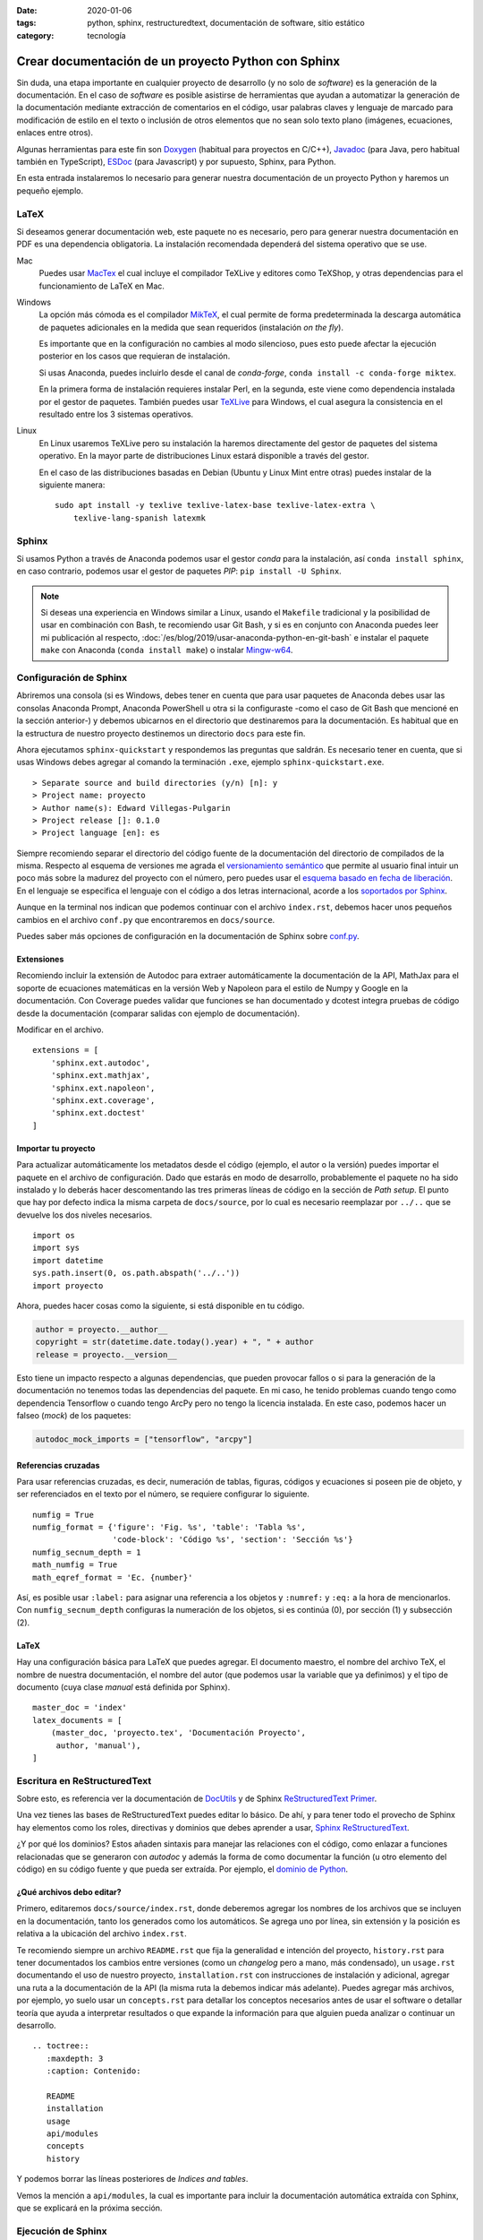 :date: 2020-01-06
:tags: python, sphinx, restructuredtext, documentación de software, sitio
    estático
:category: tecnología

Crear documentación de un proyecto Python con Sphinx
====================================================

Sin duda, una etapa importante en cualquier proyecto de desarrollo (y no solo de
*software*) es la generación de la documentación. En el caso de *software* es
posible asistirse de herramientas que ayudan a automatizar la generación de la
documentación mediante extracción de comentarios en el código, usar palabras
claves y lenguaje de marcado para modificación de estilo en el texto o inclusión
de otros elementos que no sean solo texto plano (imágenes, ecuaciones, enlaces
entre otros).

Algunas herramientas para este fin son `Doxygen <http://doxygen.nl/>`_ (habitual
para proyectos en C/C++), `Javadoc
<https://www.oracle.com/technetwork/java/javase/documentation/index-jsp-135444.html>`_
(para Java, pero habitual también en TypeScript), `ESDoc <https://esdoc.org/>`_
(para Javascript) y por supuesto, Sphinx, para Python.

En esta entrada instalaremos lo necesario para generar nuestra documentación de
un proyecto Python y haremos un pequeño ejemplo.

LaTeX
-----

Si deseamos generar documentación web, este paquete no es necesario, pero para
generar nuestra documentación en PDF es una dependencia obligatoria. La
instalación recomendada dependerá del sistema operativo que se use.

Mac
    Puedes usar `MacTex <https://www.tug.org/mactex/>`_ el cual incluye el
    compilador TeXLive y editores como TeXShop, y otras dependencias para el
    funcionamiento de LaTeX en Mac.

Windows
    La opción más cómoda es el compilador `MikTeX
    <https://miktex.org/download>`_, el cual permite de forma predeterminada la
    descarga automática de paquetes adicionales en la medida que sean requeridos
    (instalación *on the fly*).

    Es importante que en la configuración no cambies al modo silencioso, pues
    esto puede afectar la ejecución posterior en los casos que requieran de
    instalación.

    Si usas Anaconda, puedes incluirlo desde el canal de *conda-forge*, ``conda
    install -c conda-forge miktex``.

    En la primera forma de instalación requieres instalar Perl, en la segunda,
    este viene como dependencia instalada por el gestor de paquetes. También
    puedes usar `TeXLive <https://tug.org/texlive/acquire.html>`_ para Windows,
    el cual asegura la consistencia en el resultado entre los 3 sistemas
    operativos.

Linux
    En Linux usaremos TeXLive pero su instalación la haremos directamente del
    gestor de paquetes del sistema operativo. En la mayor parte de
    distribuciones Linux estará disponible a través del gestor.

    En el caso de las distribuciones basadas en Debian (Ubuntu y Linux Mint
    entre otras) puedes instalar de la siguiente manera:

    ::

        sudo apt install -y texlive texlive-latex-base texlive-latex-extra \
            texlive-lang-spanish latexmk

Sphinx
------

Si usamos Python a través de Anaconda podemos usar el gestor *conda* para la
instalación, así ``conda install sphinx``, en caso contrario, podemos usar el
gestor de paquetes *PIP*: ``pip install -U Sphinx``.

.. note::

    Si deseas una experiencia en Windows similar a Linux, usando el ``Makefile``
    tradicional y la posibilidad de usar en combinación con Bash, te recomiendo
    usar Git Bash, y si es en conjunto con Anaconda puedes leer mi publicación
    al respecto, :doc:`/es/blog/2019/usar-anaconda-python-en-git-bash` e
    instalar el paquete ``make`` con Anaconda (``conda install make``) o
    instalar `Mingw-w64 <http://mingw-w64.org/doku.php>`_.

Configuración de Sphinx
-----------------------

Abriremos una consola (si es Windows, debes tener en cuenta que para usar
paquetes de Anaconda debes usar las consolas Anaconda Prompt, Anaconda
PowerShell u otra si la configuraste -como el caso de Git Bash que mencioné en
la sección anterior-) y debemos ubicarnos en el directorio que destinaremos para
la documentación. Es habitual que en la estructura de nuestro proyecto
destinemos un directorio ``docs`` para este fin.

Ahora ejecutamos ``sphinx-quickstart`` y respondemos las preguntas que saldrán.
Es necesario tener en cuenta, que si usas Windows debes agregar al comando la
terminación ``.exe``, ejemplo ``sphinx-quickstart.exe``.

::

    > Separate source and build directories (y/n) [n]: y
    > Project name: proyecto
    > Author name(s): Edward Villegas-Pulgarin
    > Project release []: 0.1.0
    > Project language [en]: es

Siempre recomiendo separar el directorio del código fuente de la documentación
del directorio de compilados de la misma. Respecto al esquema de versiones me
agrada el `versionamiento semántico <https://semver.org/>`_ que permite al
usuario final intuir un poco más sobre la madurez del proyecto con el número,
pero puedes usar el `esquema basado en fecha de liberación
<https://calver.org/>`_. En el lenguaje se especifica el lenguaje con el código
a dos letras internacional, acorde a los `soportados por Sphinx
<https://www.sphinx-doc.org/en/master/usage/configuration.html#confval-language>`_.

Aunque en la terminal nos indican que podemos continuar con el archivo
``index.rst``, debemos hacer unos pequeños cambios en el archivo ``conf.py`` que
encontraremos en ``docs/source``.

Puedes saber más opciones de configuración en la documentación de Sphinx sobre
`conf.py <https://www.sphinx-doc.org/en/master/usage/configuration.html>`_.

Extensiones
~~~~~~~~~~~

Recomiendo incluir la extensión de Autodoc para extraer automáticamente la
documentación de la API, MathJax para el soporte de ecuaciones matemáticas en la
versión Web y Napoleon para el estilo de Numpy y Google en la documentación. Con
Coverage puedes validar que funciones se han documentado y dcotest integra
pruebas de código desde la documentación (comparar salidas con ejemplo de
documentación).

Modificar en el archivo.

::

    extensions = [
        'sphinx.ext.autodoc',
        'sphinx.ext.mathjax',
        'sphinx.ext.napoleon',
        'sphinx.ext.coverage',
        'sphinx.ext.doctest'
    ]

Importar tu proyecto
~~~~~~~~~~~~~~~~~~~~

Para actualizar automáticamente los metadatos desde el código (ejemplo, el autor
o la versión) puedes importar el paquete en el archivo de configuración. Dado
que estarás en modo de desarrollo, probablemente el paquete no ha sido instalado
y lo deberás hacer descomentando las tres primeras líneas de código en la
sección de *Path setup*. El punto que hay por defecto indica la misma carpeta de
``docs/source``, por lo cual es necesario reemplazar por ``../..`` que se
devuelve los dos niveles necesarios.

::

    import os
    import sys
    import datetime
    sys.path.insert(0, os.path.abspath('../..'))
    import proyecto

Ahora, puedes hacer cosas como la siguiente, si está disponible en tu código.

.. code-block:: python

    author = proyecto.__author__
    copyright = str(datetime.date.today().year) + ", " + author
    release = proyecto.__version__

Esto tiene un impacto respecto a algunas dependencias, que pueden provocar
fallos o si para la generación de la documentación no tenemos todas las
dependencias del paquete. En mi caso, he tenido problemas cuando tengo como
dependencia Tensorflow o cuando tengo ArcPy pero no tengo la licencia instalada.
En este caso, podemos hacer un falseo (*mock*) de los paquetes:

.. code-block:: python

    autodoc_mock_imports = ["tensorflow", "arcpy"]

Referencias cruzadas
~~~~~~~~~~~~~~~~~~~~

Para usar referencias cruzadas, es decir, numeración de tablas, figuras, códigos
y ecuaciones si poseen pie de objeto, y ser referenciados en el texto por el
número, se requiere configurar lo siguiente.

::

    numfig = True
    numfig_format = {'figure': 'Fig. %s', 'table': 'Tabla %s',
                     'code-block': 'Código %s', 'section': 'Sección %s'}
    numfig_secnum_depth = 1
    math_numfig = True
    math_eqref_format = 'Ec. {number}'

Así, es posible usar ``:label:`` para asignar una referencia a los objetos y
``:numref:`` y ``:eq:`` a la hora de mencionarlos. Con ``numfig_secnum_depth``
configuras la numeración de los objetos, si es continúa (0), por sección (1) y
subsección (2).

LaTeX
~~~~~

Hay una configuración básica para LaTeX que puedes agregar. El documento
maestro, el nombre del archivo TeX, el nombre de nuestra documentación, el
nombre del autor (que podemos usar la variable que ya definimos) y el tipo de
documento (cuya clase *manual* está definida por Sphinx).

::

    master_doc = 'index'
    latex_documents = [
        (master_doc, 'proyecto.tex', 'Documentación Proyecto',
         author, 'manual'),
    ]

Escritura en ReStructuredText
-----------------------------

Sobre esto, es referencia ver la documentación de `DocUtils
<https://docutils.readthedocs.io/en/sphinx-docs/user/rst/quickstart.html>`_ y de
Sphinx `ReStructuredText Primer
<https://www.sphinx-doc.org/en/master/usage/restructuredtext/basics.html>`_.

Una vez tienes las bases de ReStructuredText puedes editar lo básico. De ahí, y
para tener todo el provecho de Sphinx hay elementos como los roles, directivas y
dominios que debes aprender a usar, `Sphinx ReStructuredText
<https://www.sphinx-doc.org/en/master/usage/restructuredtext/index.html>`_.

¿Y por qué los dominios? Estos añaden sintaxis para manejar las relaciones con
el código, como enlazar a funciones relacionadas que se generaron con *autodoc*
y además la forma de como documentar la función (u otro elemento del código) en
su código fuente y que pueda ser extraída. Por ejemplo, el `dominio de Python
<https://www.sphinx-doc.org/en/master/usage/restructuredtext/domains.html#the-python-domain>`_.

¿Qué archivos debo editar?
~~~~~~~~~~~~~~~~~~~~~~~~~~

Primero, editaremos ``docs/source/index.rst``, donde deberemos agregar los
nombres de los archivos que se incluyen en la documentación, tanto los generados
como los automáticos. Se agrega uno por línea, sin extensión y la posición es
relativa a la ubicación del archivo ``index.rst``.

Te recomiendo siempre un archivo ``README.rst`` que fija la generalidad e
intención del proyecto, ``history.rst`` para tener documentados los cambios
entre versiones (como un *changelog* pero a mano, más condensado), un
``usage.rst`` documentando el uso de nuestro proyecto, ``installation.rst`` con
instrucciones de instalación y adicional, agregar una ruta a la documentación de
la API (la misma ruta la debemos indicar más adelante). Puedes agregar más
archivos, por ejemplo, yo suelo usar un ``concepts.rst`` para detallar los
conceptos necesarios antes de usar el software o detallar teoría que ayuda a
interpretar resultados o que expande la información para que alguien pueda
analizar o continuar un desarrollo.

::

    .. toctree::
       :maxdepth: 3
       :caption: Contenido:

       README
       installation
       usage
       api/modules
       concepts
       history

Y podemos borrar las líneas posteriores de *Indices and tables*.

Vemos la mención a ``api/modules``, la cual es importante para incluir la
documentación automática extraída con Sphinx, que se explicará en la próxima
sección.

Ejecución de Sphinx
-------------------

Como estamos haciendo uso de *autodoc*, nuestro primer paso es generar la
extracción de la API.

::

    sphinx-apidoc -f -M -o source/api/ ../proyecto

Recordar que en Windows hay que agregar ``.exe`` (``sphinx-apidoc.exe``). ``-f``
es para forzar la regeneración de los archivos (importante si actualizamos la
documentación de la API), ``-M`` para ubicar primero la documentación de los
módulos (por defecto primero son las funciones, y esto no me parece natural).
Luego, es la ruta para la documentación de la API (uno de los archivos será el
``api/modules.rst``) y finalmente la ruta donde se encuentra el paquete. Ambas
rutas son relativas al directorio de documentación.

Ahora, solo es necesario generar la documentación: ``make latexpdf`` si es con
el *Makefile* o ``make.bat latexpdf`` si no instalaste *make* en Windows. Aquí
debemos devolvernos un nivel en la carpeta para ejecutarlo.

Publicar
--------

Ahora encontrarás en la carpeta *build* los archivos LaTeX, y uno de ellos será
el PDF que queremos. También puedes hacer compilación HTML (``make html``) y
usar esta para publicar como un `GitHub Pages <https://pages.github.com/>`_ o en
`ReadTheDocs
<https://docs.readthedocs.io/en/stable/intro/getting-started-with-sphinx.html>`_.
